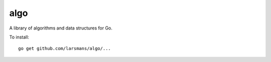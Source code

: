 algo
====

A library of algorithms and data structures for Go.

To install::

    go get github.com/larsmans/algo/...
